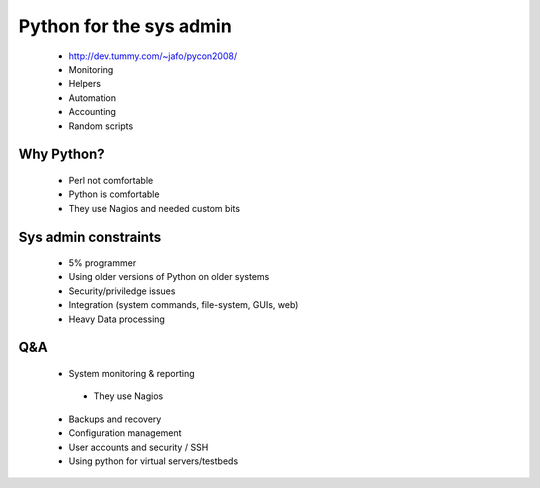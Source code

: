 ========================
Python for the sys admin
========================

 * http://dev.tummy.com/~jafo/pycon2008/
 * Monitoring
 * Helpers
 * Automation
 * Accounting
 * Random scripts
 
Why Python?
-----------

 * Perl not comfortable
 * Python is comfortable
 * They use Nagios and needed custom bits

Sys admin constraints
----------------------

 * 5% programmer
 * Using older versions of Python on older systems
 * Security/priviledge issues
 * Integration (system commands, file-system, GUIs, web)
 * Heavy Data processing
 
Q&A
---

 * System monitoring & reporting
 
  - They use Nagios
  
 * Backups and recovery
 * Configuration management
 * User accounts and security / SSH
 * Using python for virtual servers/testbeds
 
 
 